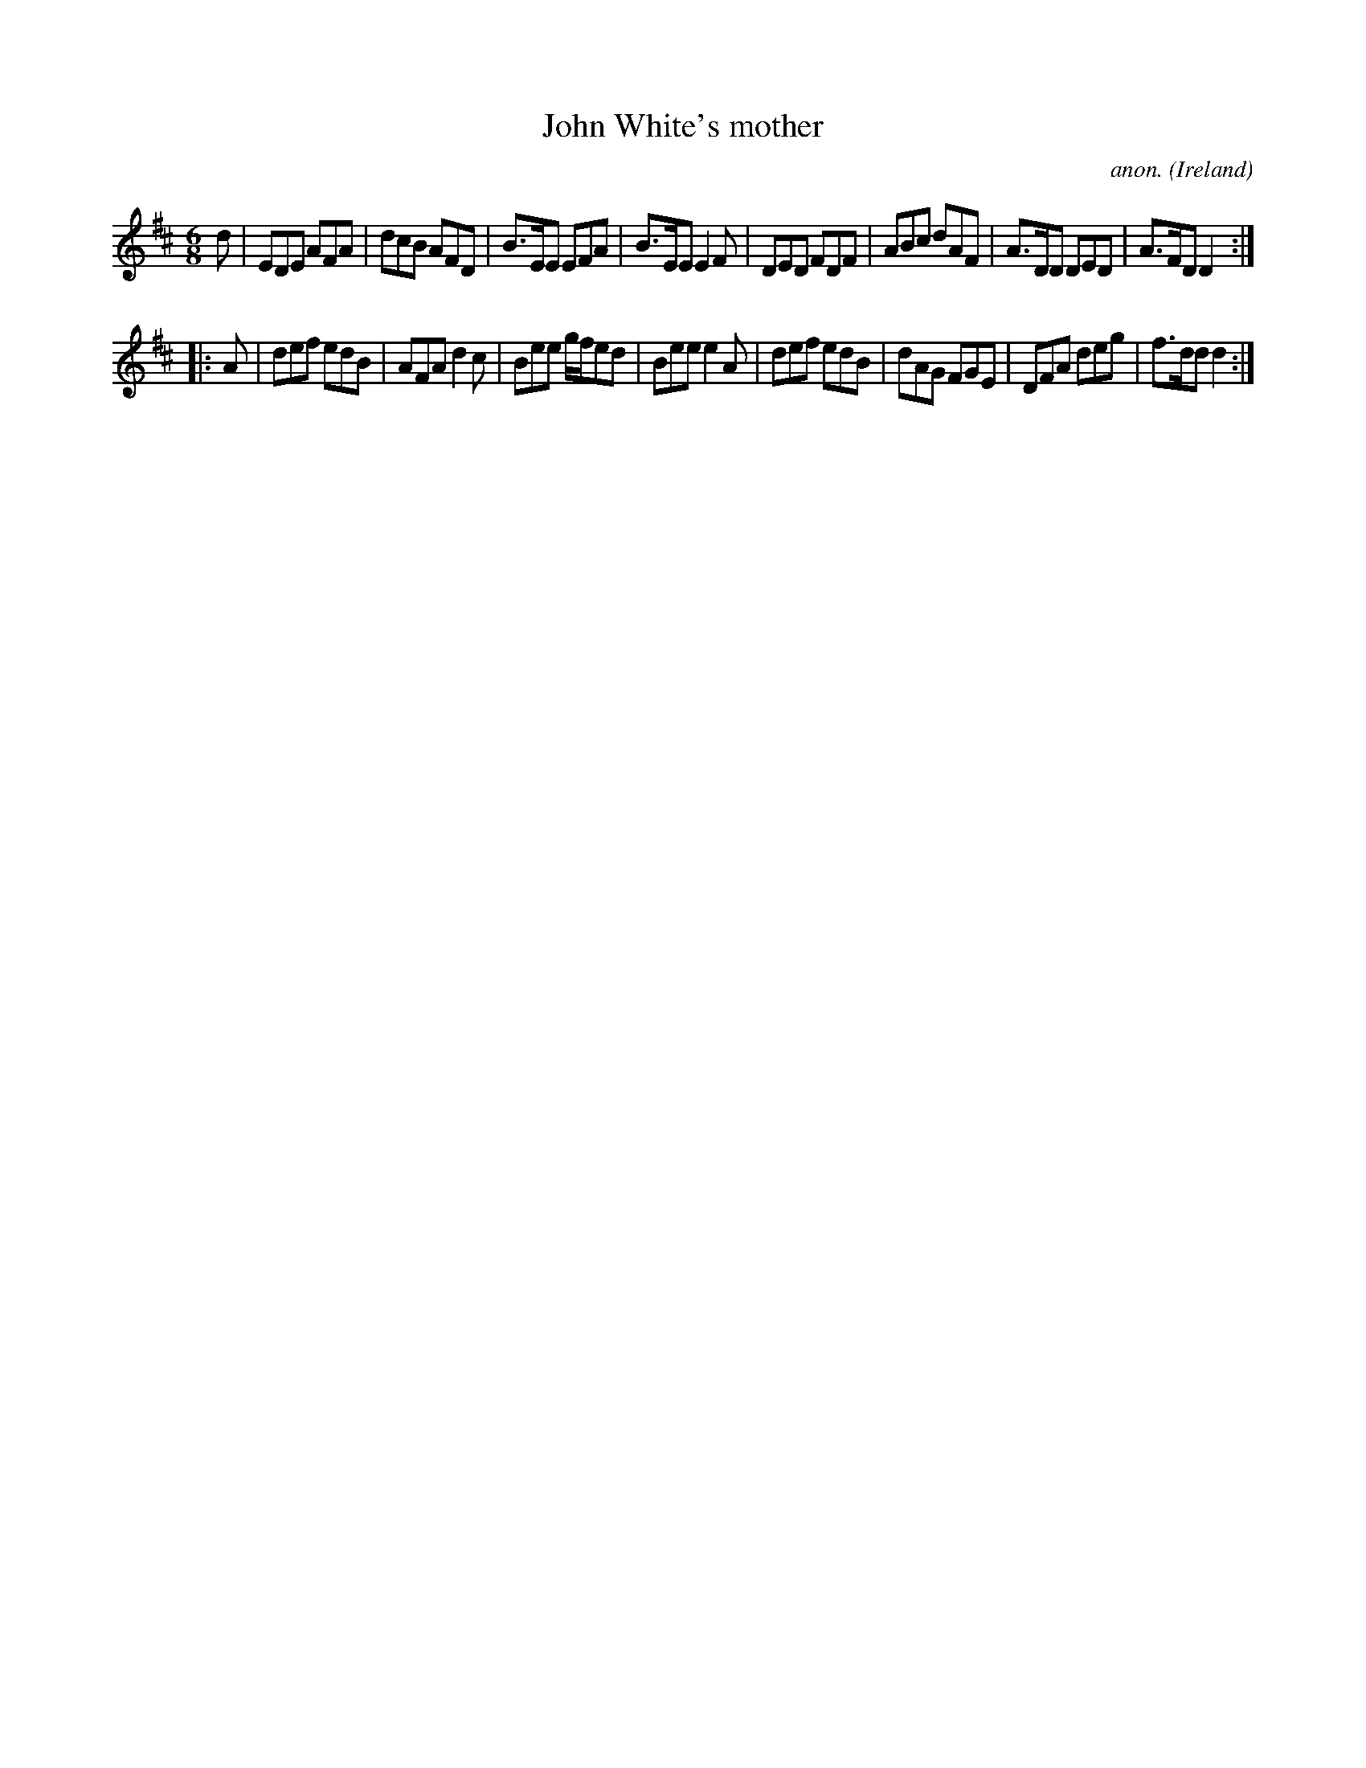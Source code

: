 X:65
T:John White's mother
C:anon.
O:Ireland
B:Francis O'Neill: "The Dance Music of Ireland" (1907) no. 65
R:Double jig
Z:Transcribed by Frank Nordberg - http://www.musicaviva.com
F:http://www.musicaviva.com/abc/tunes/ireland/oneill-1001/0065/oneill-1001-0065-1.abc
M:6/8
L:1/8
K:D
d|EDE AFA|dcB AFD|B>EE EFA|B>EE E2F|DED FDF|ABc dAF|A>DD DED|A>FD D2:|
|:A|def edB|AFA d2c|Bee g/f/ed|Bee e2A|def edB|dAG FGE|DFA deg|f>dd d2:|
W:
W:
%
%
